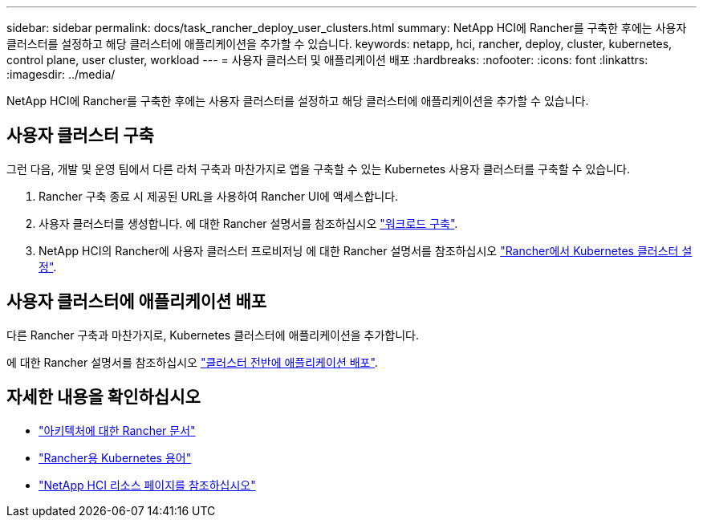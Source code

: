 ---
sidebar: sidebar 
permalink: docs/task_rancher_deploy_user_clusters.html 
summary: NetApp HCI에 Rancher를 구축한 후에는 사용자 클러스터를 설정하고 해당 클러스터에 애플리케이션을 추가할 수 있습니다. 
keywords: netapp, hci, rancher, deploy, cluster, kubernetes, control plane,  user cluster, workload 
---
= 사용자 클러스터 및 애플리케이션 배포
:hardbreaks:
:nofooter: 
:icons: font
:linkattrs: 
:imagesdir: ../media/


[role="lead"]
NetApp HCI에 Rancher를 구축한 후에는 사용자 클러스터를 설정하고 해당 클러스터에 애플리케이션을 추가할 수 있습니다.



== 사용자 클러스터 구축

그런 다음, 개발 및 운영 팀에서 다른 라처 구축과 마찬가지로 앱을 구축할 수 있는 Kubernetes 사용자 클러스터를 구축할 수 있습니다.

. Rancher 구축 종료 시 제공된 URL을 사용하여 Rancher UI에 액세스합니다.
. 사용자 클러스터를 생성합니다. 에 대한 Rancher 설명서를 참조하십시오 https://rancher.com/docs/rancher/v2.x/en/quick-start-guide/workload/["워크로드 구축"].
. NetApp HCI의 Rancher에 사용자 클러스터 프로비저닝 에 대한 Rancher 설명서를 참조하십시오 https://rancher.com/docs/rancher/v2.x/en/cluster-provisioning/["Rancher에서 Kubernetes 클러스터 설정"].




== 사용자 클러스터에 애플리케이션 배포

다른 Rancher 구축과 마찬가지로, Kubernetes 클러스터에 애플리케이션을 추가합니다.

에 대한 Rancher 설명서를 참조하십시오 https://rancher.com/docs/rancher/v2.x/en/deploy-across-clusters/["클러스터 전반에 애플리케이션 배포"].

[discrete]
== 자세한 내용을 확인하십시오

* https://rancher.com/docs/rancher/v2.x/en/overview/architecture/["아키텍처에 대한 Rancher 문서"^]
* https://rancher.com/docs/rancher/v2.x/en/overview/concepts/["Rancher용 Kubernetes 용어"]
* https://www.netapp.com/us/documentation/hci.aspx["NetApp HCI 리소스 페이지를 참조하십시오"^]

